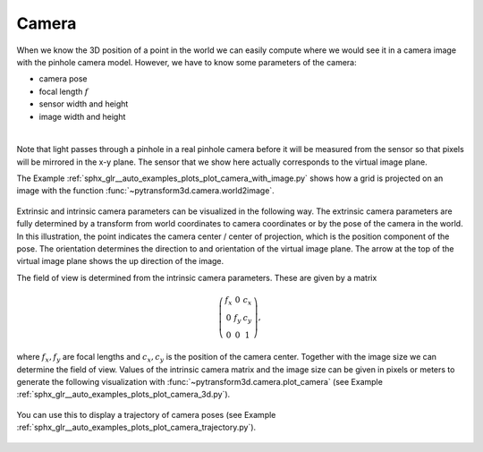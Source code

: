 ======
Camera
======

When we know the 3D position of a point in the world we can easily compute
where we would see it in a camera image with the pinhole camera model.
However, we have to know some parameters of the camera:

* camera pose
* focal length :math:`f`
* sensor width and height
* image width and height

.. image:: ../_static/camera.png
   :alt: Camera
   :align: center
   :width: 60%

|

Note that light passes through a pinhole in a real pinhole camera before it
will be measured from the sensor so that pixels will be mirrored in the x-y
plane. The sensor that we show here actually corresponds to the virtual
image plane.

The Example :ref:`sphx_glr__auto_examples_plots_plot_camera_with_image.py`
shows how a grid is projected on an image with the function
:func:`~pytransform3d.camera.world2image`.

.. figure:: ../_auto_examples/plots/images/sphx_glr_plot_camera_with_image_001.png
   :target: ../_auto_examples/plots/plot_camera_with_image.html
   :align: center

Extrinsic and intrinsic camera parameters can be visualized in the following
way. The extrinsic camera parameters are fully determined by a transform
from world coordinates to camera coordinates or by the pose of the camera in
the world. In this illustration, the point indicates the camera center /
center of projection, which is the position component of the pose. The
orientation determines the direction to and orientation of the virtual image
plane. The arrow at the top of the virtual image plane shows the up direction
of the image.

The field of view is determined from the intrinsic camera parameters. These
are given by a matrix

.. math::

    \left( \begin{array}{ccc}
    f_x & 0 & c_x\\
    0 & f_y & c_y\\
    0 & 0 & 1
    \end{array} \right),

where :math:`f_x, f_y` are focal lengths and :math:`c_x, c_y` is the position
of the camera center. Together with the image size we can determine the field
of view. Values of the intrinsic camera matrix and the image size can be given
in pixels or meters to generate the following visualization with
:func:`~pytransform3d.camera.plot_camera` (see Example
:ref:`sphx_glr__auto_examples_plots_plot_camera_3d.py`).

.. figure:: ../_auto_examples/plots/images/sphx_glr_plot_camera_3d_001.png
   :target: ../_auto_examples/plots/plot_camera_3d.html
   :align: center

You can use this to display a trajectory of camera poses (see Example
:ref:`sphx_glr__auto_examples_plots_plot_camera_trajectory.py`).

.. figure:: ../_auto_examples/plots/images/sphx_glr_plot_camera_trajectory_001.png
   :target: ../_auto_examples/plots/plot_camera_trajectory.html
   :align: center
